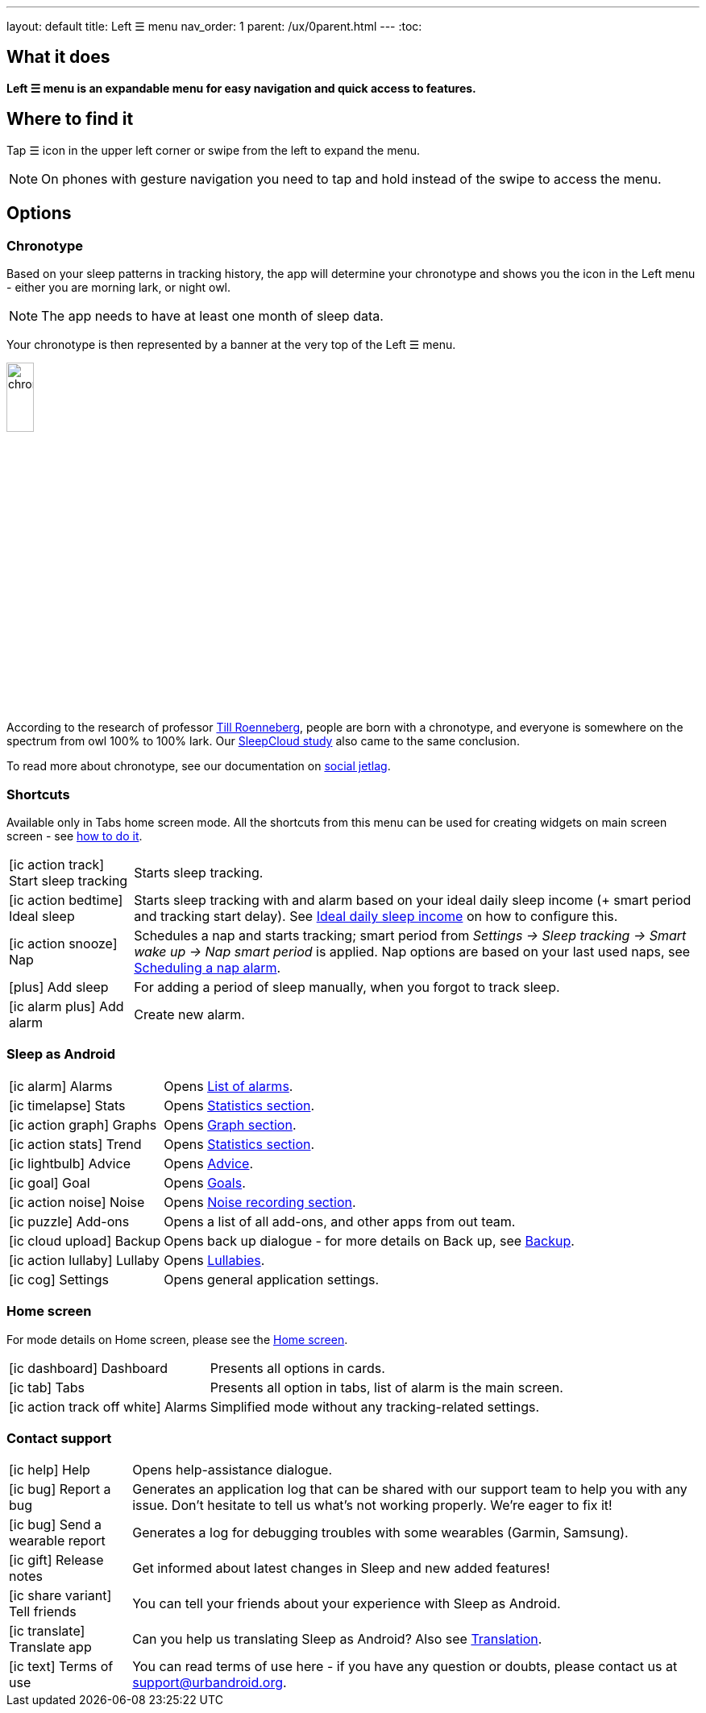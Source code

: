 ---
layout: default
title: Left ☰ menu
nav_order: 1
parent: /ux/0parent.html
---
:toc:

== What it does
*Left ☰ menu is an expandable menu for easy navigation and quick access to features.*

== Where to find it

Tap ☰ icon in the upper left corner or swipe from the left to expand the menu.

[NOTE]
On phones with gesture navigation you need to tap and hold instead of the swipe to access the menu.


== Options

=== Chronotype

Based on your sleep patterns in tracking history, the app will determine your chronotype and shows you the icon in the Left menu - either you are morning lark, or night owl.

NOTE: The app needs to have at least one month of sleep data.

Your chronotype is then represented by a banner at the very top of the Left ☰ menu.

image:chrono.png[width=20%]



According to the research of professor https://www.amazon.com/Internal-Time-Chronotypes-Social-Youre-dp-0674065859/dp/0674065859/ref=mt_hardcover?_encoding=UTF8&me=&qid=[Till Roenneberg],  people are born with a chronotype, and  everyone is somewhere on the spectrum from owl 100% to 100% lark. Our <</sleep/sleepcloud_study#,SleepCloud study>> also came to the same conclusion.

To read more about chronotype, see our documentation on
<</sleep/chrono_jetlag#,social jetlag>>.

=== Shortcuts

Available only in Tabs home screen mode. All the shortcuts from this menu can be used for creating widgets on main screen screen - see  link:/sleep_advanced[how to do it].

[horizontal]

icon:ic_action_track[] Start sleep tracking:: Starts sleep tracking.
icon:ic_action_bedtime[] Ideal sleep:: Starts sleep tracking with and alarm based on your ideal daily sleep income (+ smart period and tracking start delay). See <</sleep/ideal_daily_sleep#,Ideal daily sleep income>> on how to configure this.
icon:ic_action_snooze[] Nap:: Schedules a nap and starts tracking; smart period from _Settings -> Sleep tracking -> Smart wake up -> Nap smart period_ is applied. Nap options are based on your last used naps, see <</sleep/ideal_daily_sleep#,Scheduling a nap alarm>>.
icon:plus[] Add sleep:: For adding a period of sleep manually, when you forgot to track sleep.
icon:ic_alarm_plus[] Add alarm:: Create new alarm.


=== Sleep as Android

[horizontal]
icon:ic_alarm[] Alarms:: Opens <</homecreen#,List of alarms>>.
icon:ic_timelapse[] Stats:: Opens <</sleep/statistics_charts#,Statistics section>>.
icon:ic_action_graph[] Graphs:: Opens <</sleep/sleep_graph#,Graph section>>.
icon:ic_action_stats[] Trend:: Opens <</sleep/statistics_charts#,Statistics section>>.
icon:ic_lightbulb[] Advice:: Opens <</sleep/advice#,Advice>>.
icon:ic_goal[] Goal:: Opens <</sleep/goals#,Goals>>.
icon:ic_action_noise[] Noise:: Opens <</sleep/sleep_noise_recording#,Noise recording section>>.
icon:ic_puzzle[] Add-ons:: Opens a list of all add-ons, and other apps from out team.
icon:ic_cloud_upload[] Backup:: Opens back up dialogue - for more details on Back up, see <</services/backup_data#,Backup>>.
icon:ic_action_lullaby[] Lullaby:: Opens <</sleep/lullaby#,Lullabies>>.
icon:ic_cog[] Settings:: Opens general application settings.

=== Home screen

For mode details on Home screen, please see the <</ux/homescreen#,Home screen>>.

[horizontal]
icon:ic_dashboard[] Dashboard:: Presents all options in cards.
icon:ic_tab[] Tabs:: Presents all option in tabs, list of alarm is the main screen.
icon:ic_action_track_off_white[] Alarms:: Simplified mode without any tracking-related settings.


=== Contact support

[horizontal]
icon:ic_help[] Help:: Opens help-assistance dialogue.
// * icon:ic_information[] Documentation
// * icon:ic_information[] FAQ
// * icon:ic_information[] Tutorial
// * icon:ic_action_play[] Watch video
// * icon:ic_help[] Forum
// * icon:ic_help[] Contact support
// * icon:ic_bug[] Report a bug
icon:ic_bug[] Report a bug:: Generates an application log that can be shared with our support team to help you with any issue. Don't hesitate to tell us what's not working properly. We're eager to fix it!
icon:ic_bug[] Send a wearable report:: Generates a log for debugging troubles with some wearables (Garmin, Samsung).
icon:ic_gift[] Release notes:: Get informed about latest changes in Sleep and new added features!
icon:ic_share_variant[] Tell friends:: You can tell your friends about your experience with Sleep as Android.
icon:ic_translate[] Translate app:: Can you help us translating Sleep as Android? Also see <</general/translation#,Translation>>.
icon:ic_text[] Terms of use:: You can read terms of use here - if you have any question or doubts, please contact us at support@urbandroid.org.

